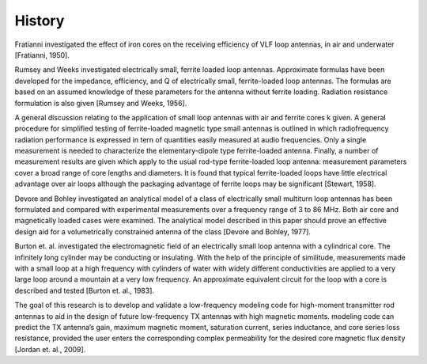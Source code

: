 History
=======

Fratianni investigated the effect of iron cores on the receiving efficiency of VLF loop antennas, in air and underwater [Fratianni, 1950].

Rumsey and Weeks investigated electrically small, ferrite loaded loop antennas. Approximate formulas have been developed for the impedance, efficiency, and Q of electrically small, ferrite-loaded loop antennas. The formulas are based on an assumed knowledge of these parameters for the antenna without ferrite loading. Radiation resistance formulation is also given [Rumsey and Weeks, 1956]. 

A general discussion relating to the application of small loop antennas with air and ferrite cores k given. A general procedure for simplified testing of ferrite-loaded magnetic type small antennas is outlined in which radiofrequency radiation performance is expressed in tern of quantities easily measured at audio frequencies. Only a single measurement is needed to characterize the elementary-dipole type ferrite-loaded antenna. Finally, a number of measurement results are given which apply to the usual rod-type ferrite-loaded loop antenna: measurement parameters cover a broad range of core lengths and diameters. It is found that typical ferrite-loaded loops have little electrical advantage over air loops although the packaging advantage of ferrite loops may be significant [Stewart, 1958].

Devore and Bohley investigated an analytical model of a class of electrically small multiturn loop antennas has been formulated and compared with experimental measurements over a frequency range of 3 to 86 MHz. Both air core and magnetically loaded cases were examined. The analytical model described in this paper should prove an effective design aid for a volumetrically constrained antenna of the class [Devore and Bohley, 1977].

Burton et. al. investigated the electromagnetic field of an electrically small loop antenna with a cylindrical core. The infinitely long cylinder may be conducting or insulating. With the help of the principle of similitude, measurements made with a small loop at a high frequency with cylinders of water with widely different conductivities are applied to a very large loop around a mountain at a very low frequency. An approximate equivalent circuit for the loop with a core is described and tested [Burton et. al., 1983].

The goal of this research is to develop and validate a low-frequency modeling code for high-moment transmitter rod antennas to aid in the design of future low-frequency TX antennas with high magnetic moments. modeling code can predict the TX antenna’s gain, maximum magnetic moment, saturation current, series inductance, and core series loss resistance, provided the user enters the corresponding complex permeability for the desired core magnetic flux density [Jordan et. al., 2009].